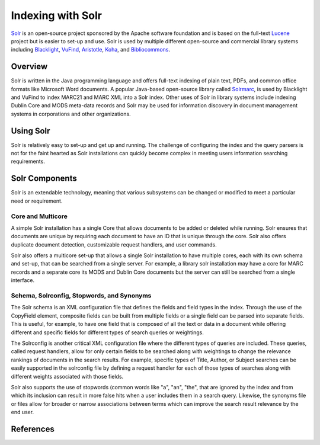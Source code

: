 ==================
Indexing with Solr
==================
`Solr`_ is an open-source project sponsored by the Apache software
foundation and is based on the full-text `Lucene`_ project but is
easier to set-up and use. Solr is used by multiple different open-source
and commercial library systems including `Blacklight`_, `VuFind`_,
`Aristotle`_, `Koha`_, and `Bibliocommons`_.

Overview
--------
Solr is written in the Java programming language and offers full-text 
indexing of plain text, PDFs, and common office formats like Microsoft
Word documents. A popular Java-based open-source library called `Solrmarc`_,
is used by Blacklight and VuFind to index MARC21 and MARC XML into a Solr
index. Other uses of Solr in library systems include indexing Dublin Core and
MODS meta-data records and Solr may be used for information discovery in 
document management systems in corporations and other organizations.


Using Solr
----------
Solr is relatively easy to set-up and get up and running. The challenge of
configuring the index and the query parsers is not for the faint hearted
as Solr installations can quickly become complex in meeting users 
information searching requirements. 

Solr Components 
--------------
Solr is an extendable technology, meaning that various subsystems can be
changed or modified to meet a particular need or requirement. 

Core and Multicore
^^^^^^^^^^^^^^^^^^
A simple Solr installation has a single Core that allows documents to be added
or deleted while running. Solr ensures that documents are unique by requiring
each document to have an ID that is unique through the core. Solr also offers
duplicate document detection, customizable request handlers, and user commands. 

Solr also offers a multicore set-up that allows a single Solr installation to
have multiple cores, each with its own schema and set-up, that can be searched
from a single server. For example, a library solr installation may have a core
for MARC records and a separate core its MODS and Dublin Core documents but
the server can still be searched from a single interface. 

Schema, Solrconfig, Stopwords, and Synonyms
^^^^^^^^^^^^^^^^^^^^^^^^^^^^^^^^^^^^^^^^^^^
The Solr schema is an XML configuration file that defines the fields and
field types in the index. Through the use of the CopyField element, composite
fields can be built from multiple fields or a single field can be parsed into
separate fields. This is useful, for example, to have one field that is 
composed of all the text or data in a document while offering different and
specific fields for different types of search queries or weightings.

The Solrconfig is another critical XML configuration file where the different
types of queries are included. These queries, called request handlers, allow
for only certain fields to be searched along with weightings to change the 
relevance rankings of documents in the search results. For example, specific
types of Title, Author, or Subject searches can be easily supported in the
solrconfig file by defining a request handler for each of those types of 
searches along with different weights associated with those fields.

Solr also supports the use of stopwords (common words like "a", "an", "the", that are ignored by the index and from which its inclusion can result in more 
false hits when a user includes them in a search query. Likewise, the synonyms 
file or files allow for broader or narrow associations between terms which can
improve the search result relevance by the end user.  

References
----------

.. _Aristotle: https://github.com/jermnelson/Discover-Aristotle
.. _Bibliocommons: http://www.bibliocommons.com/
.. _Blacklight: http://projectblacklight.org/
.. _Koha: http://www.koha.org/
.. _Lucene: http://lucene.apache.org/
.. _Solr: http://lucene.apache.org/solr/
.. _Solrmarc: http://code.google.com/p/solrmarc/
.. _VuFind: http://vufind.org/
